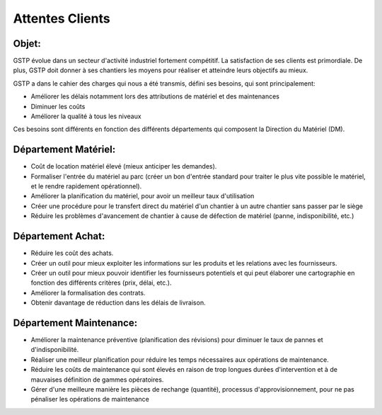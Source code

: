 Attentes Clients
================

Objet:
------

GSTP évolue dans un secteur d'activité industriel fortement compétitif. La satisfaction de ses clients est primordiale. De plus, GSTP doit donner à ses chantiers les moyens pour réaliser et atteindre leurs objectifs au mieux.

GSTP a dans le cahier des charges qui nous a été transmis, défini ses besoins, qui sont principalement:

- Améliorer les délais notamment lors des attributions de matériel et des maintenances
- Diminuer les coûts
- Améliorer la qualité à tous les niveaux

Ces besoins sont différents en fonction des différents départements qui composent la Direction du Matériel (DM).

Département Matériel:
---------------------
- Coût de location matériel élevé (mieux anticiper les demandes).
- Formaliser l'entrée du matériel au parc (créer un bon d'entrée standard pour traiter le plus vite possible le matériel, et le rendre rapidement opérationnel).
- Améliorer la planification du matériel, pour avoir un meilleur taux d'utilisation
- Créer une procédure pour le transfert direct du matériel d'un chantier à un autre chantier sans passer par le siège
- Réduire les problèmes d'avancement de chantier à cause de défection de matériel (panne, indisponibilité, etc.)
 
Département Achat:
------------------
- Réduire les coût des achats.
- Créer un outil pour mieux exploiter les informations sur les produits et les relations avec les fournisseurs.
- Créer un outil pour mieux pouvoir identifier les fournisseurs potentiels et qui peut élaborer une cartographie en fonction des différents critères (prix, délai, etc.).
- Améliorer la formalisation des contrats.
- Obtenir davantage de réduction dans les délais de livraison.

Département Maintenance:
------------------------
- Améliorer la maintenance préventive (planification des révisions) pour diminuer le taux de pannes et d'indisponibilité.
- Réaliser une meilleur planification pour réduire les temps nécessaires aux opérations de maintenance.
- Réduire les coûts de maintenance qui sont élevés en raison de trop longues durées d'intervention et à de mauvaises définition de gammes opératoires.
- Gérer d'une meilleure manière les pièces de rechange (quantité), processus d'approvisionnement, pour ne pas pénaliser les opérations de maintenance
